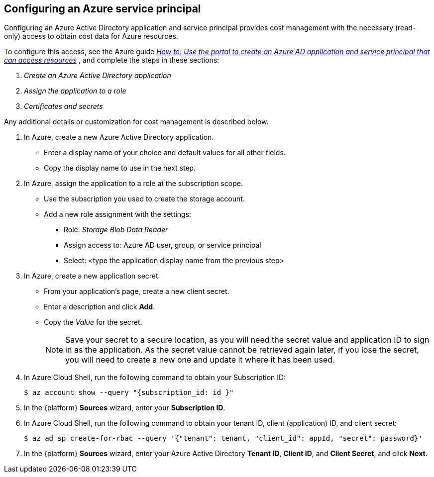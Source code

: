 // Module included in the following assemblies:
// assembly_adding_azure_sources.adoc
[id="configuring_an_azure_service_principal"]
[[configuring_an_azure_service_principal]]
== Configuring an Azure service principal

// The URL for this procedure needs to go in the UI code in the Sources dialog.

Configuring an Azure Active Directory application and service principal provides cost management with the necessary (read-only) access to obtain cost data for Azure resources.

To configure this access, see the Azure guide link:https://docs.microsoft.com/en-us/azure/active-directory/develop/howto-create-service-principal-portal[_How to: Use the portal to create an Azure AD application and service principal that can access resources_] , and complete the steps in these sections:

. _Create an Azure Active Directory application_
. _Assign the application to a role_
. _Certificates and secrets_

Any additional details or customization for cost management is described below.


. In Azure, create a new Azure Active Directory application.
* Enter a display name of your choice and default values for all other fields.
* Copy the display name to use in the next step.
. In Azure, assign the application to a role at the subscription scope.
* Use the subscription you used to create the storage account.
* Add a new role assignment with the settings:
** Role:   _Storage Blob Data Reader_
** Assign access to:   Azure AD user, group, or service principal
** Select:  <type the application display name from the previous step>
. In Azure, create a new application secret.
* From your application’s page, create a new client secret.
* Enter a description and click *Add*.
* Copy the _Value_ for the secret.
+
[NOTE]
====
Save your secret to a secure location, as you will need the secret value and application ID to sign in as the application. As the secret value cannot be retrieved again later, if you lose the secret, you will need to create a new one and update it where it has been used.
====
. In Azure Cloud Shell, run the following command to obtain your Subscription ID:
+
----
$ az account show --query "{subscription_id: id }"
----
+
. In the {platform} *Sources* wizard, enter your *Subscription ID*.
. In Azure Cloud Shell, run the following command to obtain your tenant ID, client (application) ID, and client secret:
+
----
$ az ad sp create-for-rbac --query '{"tenant": tenant, "client_id": appId, "secret": password}'
----
+
. In the {platform} *Sources* wizard, enter your Azure Active Directory *Tenant ID*, *Client ID*, and *Client Secret*, and click *Next*.
